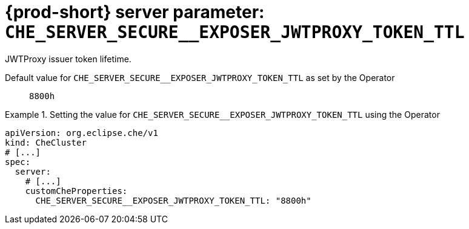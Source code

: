   
[id="{prod-id-short}-server-parameter-che_server_secure__exposer_jwtproxy_token_ttl_{context}"]
= {prod-short} server parameter: `+CHE_SERVER_SECURE__EXPOSER_JWTPROXY_TOKEN_TTL+`

// FIXME: Fix the language and remove the  vale off statement.
// pass:[<!-- vale off -->]

JWTProxy issuer token lifetime.

// Default value for `+CHE_SERVER_SECURE__EXPOSER_JWTPROXY_TOKEN_TTL+`:: `+8800h+`

// If the Operator sets a different value, uncomment and complete following block:
Default value for `+CHE_SERVER_SECURE__EXPOSER_JWTPROXY_TOKEN_TTL+` as set by the Operator:: `+8800h+`

ifeval::["{project-context}" == "che"]
// If Helm sets a different default value, uncomment and complete following block:
Default value for `+CHE_SERVER_SECURE__EXPOSER_JWTPROXY_TOKEN_TTL+` as set using the `configMap`:: `+8800h+`
endif::[]

// FIXME: If the parameter can be set with the simpler syntax defined for CheCluster Custom Resource, replace it here

.Setting the value for `+CHE_SERVER_SECURE__EXPOSER_JWTPROXY_TOKEN_TTL+` using the Operator
====
[source,yaml]
----
apiVersion: org.eclipse.che/v1
kind: CheCluster
# [...]
spec:
  server:
    # [...]
    customCheProperties:
      CHE_SERVER_SECURE__EXPOSER_JWTPROXY_TOKEN_TTL: "8800h"
----
====


